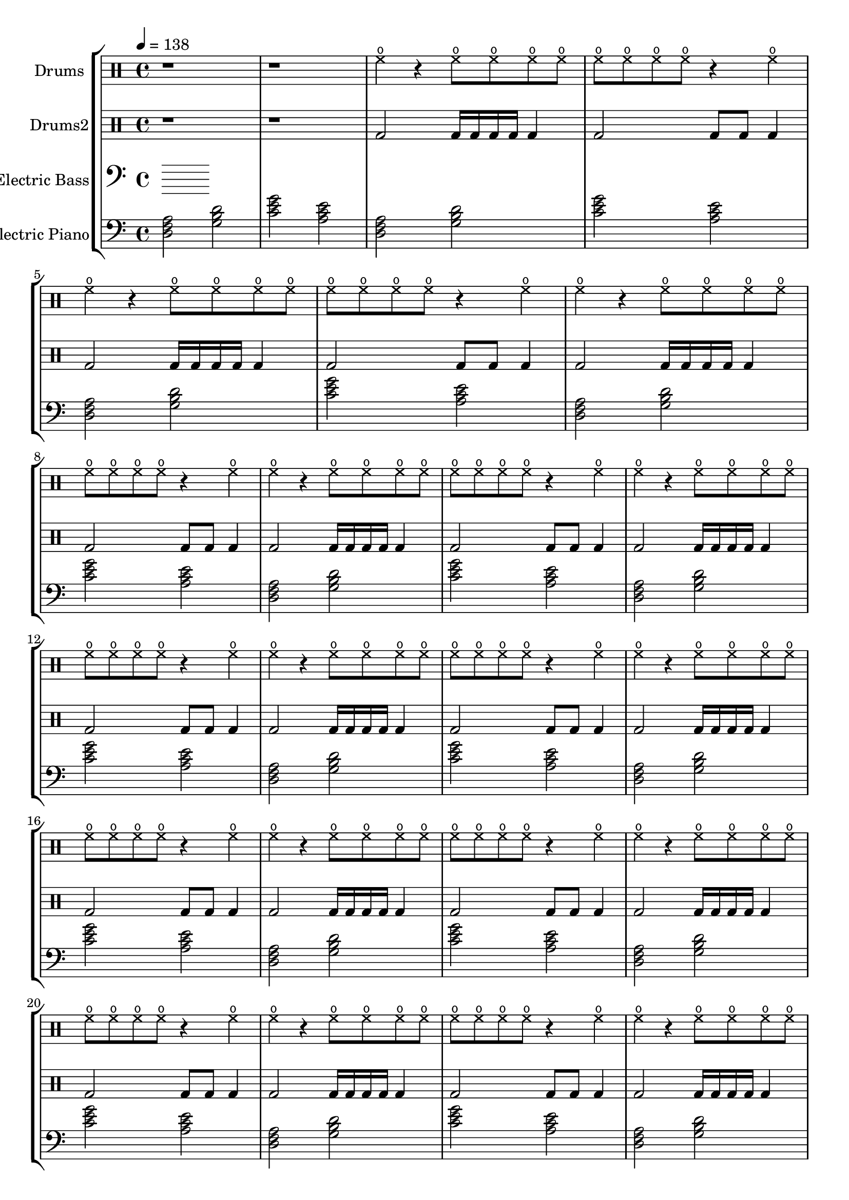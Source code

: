 global = {
\key c \major
\time 4/4
\tempo 4=138
\version "2.16.2"
}

electricbass = \relative c, {
  \clef bass
  \set Staff.instrumentName = #"Electric Bass"
  \set Staff.midiInstrument = #"fretless bass"
  \global

}

piano = {
  \clef bass
  \set Staff.instrumentName = #"Electric Piano"
  \set Staff.midiInstrument = #"electric piano 2"
  \global
  \relative c { <d f a>2 <g b d>2 <c e g>2 <a c e>2 } \relative c { <d f a>2 <g b d>2 <c e g>2 <a c e>2 } \relative c { <d f a>2 <g b d>2 <c e g>2 <a c e>2 } \relative c { <d f a>2 <g b d>2 <c e g>2 <a c e>2 } \relative c { <d f a>2 <g b d>2 <c e g>2 <a c e>2 } \relative c { <d f a>2 <g b d>2 <c e g>2 <a c e>2 } \relative c { <d f a>2 <g b d>2 <c e g>2 <a c e>2 } \relative c { <d f a>2 <g b d>2 <c e g>2 <a c e>2 } \relative c { <d f a>2 <g b d>2 <c e g>2 <a c e>2 } \relative c { <d f a>2 <g b d>2 <c e g>2 <a c e>2 } \relative c { <d f a>2 <g b d>2 <c e g>2 <a c e>2 } \relative c { <d f a>2 <g b d>2 <c e g>2 <a c e>2 } \relative c { <d f a>2 <g b d>2 <c e g>2 <a c e>2 } \relative c { <d f a>2 <g b d>2 <c e g>2 <a c e>2 } \relative c { <d f a>2 <g b d>2 <c e g>2 <a c e>2 } \relative c { <d f a>2 <g b d>2 <c e g>2 <a c e>2 } \relative c { <d f a>2 <g b d>2 <c e g>2 <a c e>2 } \relative c { <d f a>2 <g b d>2 <c e g>2 <a c e>2 } \relative c { <d f a>2 <g b d>2 <c e g>2 <a c e>2 } \relative c { <d f a>2 <g b d>2 <c e g>2 <a c e>2 } \relative c { <d f a>2 <g b d>2 <c e g>2 <a c e>2 } \relative c { <d f a>2 <g b d>2 <c e g>2 <a c e>2 } \relative c { <d f a>2 <g b d>2 <c e g>2 <a c e>2 } \relative c { <d f a>2 <g b d>2 <c e g>2 <a c e>2 } 
}

highdrums = {
  <<
    \set DrumStaff.instrumentName = #"Drums"
    \drummode {
	\global
	r1 r1
	hho4 r hho8 hho hho hho hho8 hho hho hho r4 hho 
hho4 r hho8 hho hho hho hho8 hho hho hho r4 hho 
hho4 r hho8 hho hho hho hho8 hho hho hho r4 hho 
hho4 r hho8 hho hho hho hho8 hho hho hho r4 hho 
hho4 r hho8 hho hho hho hho8 hho hho hho r4 hho 
hho4 r hho8 hho hho hho hho8 hho hho hho r4 hho 
hho4 r hho8 hho hho hho hho8 hho hho hho r4 hho 
hho4 r hho8 hho hho hho hho8 hho hho hho r4 hho 
hho4 r hho8 hho hho hho hho8 hho hho hho r4 hho 
hho4 r hho8 hho hho hho hho8 hho hho hho r4 hho 
hho4 r hho8 hho hho hho hho8 hho hho hho r4 hho 
hho4 r hho8 hho hho hho hho8 hho hho hho r4 hho 
hho4 r hho8 hho hho hho hho8 hho hho hho r4 hho 
hho4 r hho8 hho hho hho hho8 hho hho hho r4 hho 
hho4 r hho8 hho hho hho hho8 hho hho hho r4 hho 
hho4 r hho8 hho hho hho hho8 hho hho hho r4 hho 
hho4 r hho8 hho hho hho hho8 hho hho hho r4 hho 
hho4 r hho8 hho hho hho hho8 hho hho hho r4 hho 
hho4 r hho8 hho hho hho hho8 hho hho hho r4 hho 
hho4 r hho8 hho hho hho hho8 hho hho hho r4 hho 
hho4 r hho8 hho hho hho hho8 hho hho hho r4 hho 
hho4 r hho8 hho hho hho hho8 hho hho hho r4 hho
    }
  >>
}

lowdrums = {
  <<
    \set DrumStaff.instrumentName = #"Drums2"
    \drummode {
	\global
	r1 r1
	bda2 bda16 bda bda bda bda4 bda2 bda8 bda bda4 
bda2 bda16 bda bda bda bda4 bda2 bda8 bda bda4 
bda2 bda16 bda bda bda bda4 bda2 bda8 bda bda4 
bda2 bda16 bda bda bda bda4 bda2 bda8 bda bda4 
bda2 bda16 bda bda bda bda4 bda2 bda8 bda bda4 
bda2 bda16 bda bda bda bda4 bda2 bda8 bda bda4 
bda2 bda16 bda bda bda bda4 bda2 bda8 bda bda4 
bda2 bda16 bda bda bda bda4 bda2 bda8 bda bda4 
bda2 bda16 bda bda bda bda4 bda2 bda8 bda bda4 
bda2 bda16 bda bda bda bda4 bda2 bda8 bda bda4 
bda2 bda16 bda bda bda bda4 bda2 bda8 bda bda4 
bda2 bda16 bda bda bda bda4 bda2 bda8 bda bda4 
bda2 bda16 bda bda bda bda4 bda2 bda8 bda bda4 
bda2 bda16 bda bda bda bda4 bda2 bda8 bda bda4 
bda2 bda16 bda bda bda bda4 bda2 bda8 bda bda4 
bda2 bda16 bda bda bda bda4 bda2 bda8 bda bda4 
bda2 bda16 bda bda bda bda4 bda2 bda8 bda bda4 
bda2 bda16 bda bda bda bda4 bda2 bda8 bda bda4 
bda2 bda16 bda bda bda bda4 bda2 bda8 bda bda4 
bda2 bda16 bda bda bda bda4 bda2 bda8 bda bda4 
bda2 bda16 bda bda bda bda4 bda2 bda8 bda bda4 
bda2 bda16 bda bda bda bda4 bda2 bda8 bda bda4
    }
  >>
}

\score {
\new StaffGroup <<
  \new DrumStaff \highdrums
  \new DrumStaff \lowdrums
  \new Staff \electricbass
  \new Staff \piano
>>
  \layout { }
  \midi { }
}